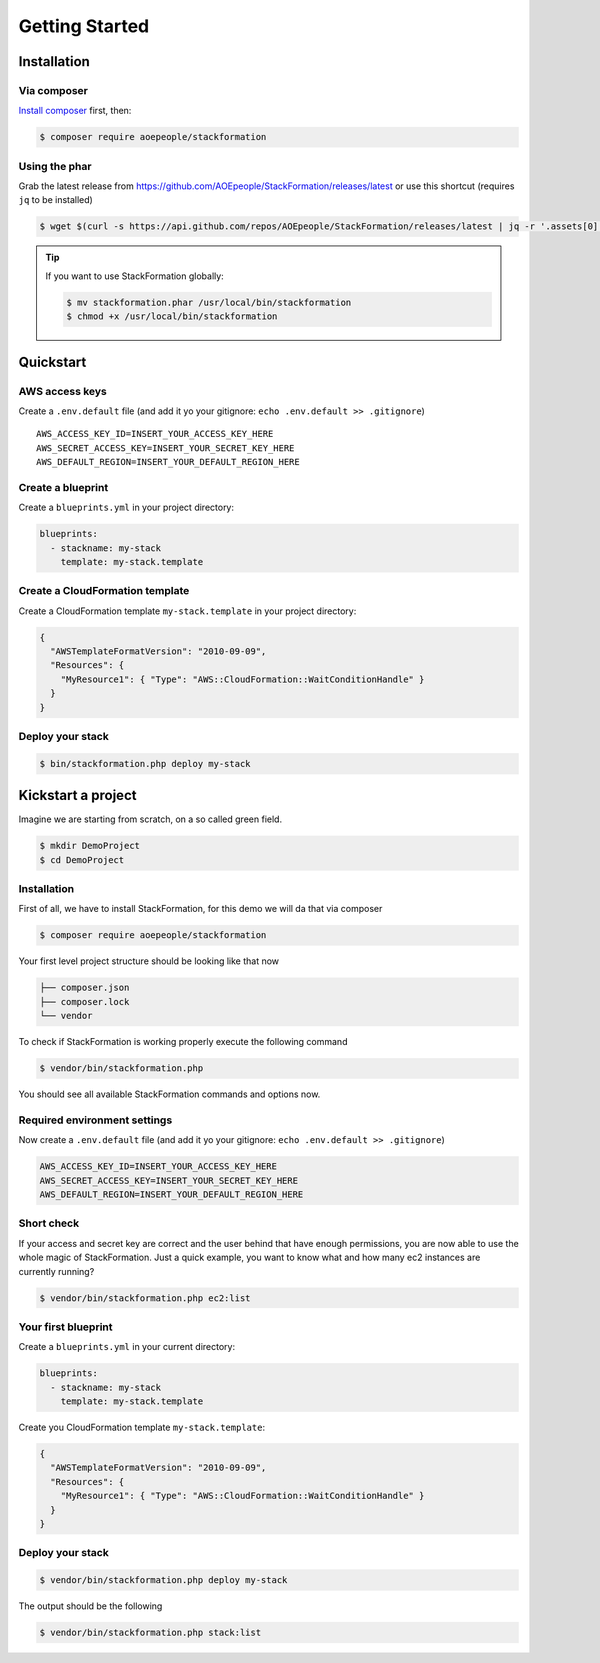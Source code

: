 ***************
Getting Started
***************

Installation
============

Via composer
------------

`Install composer <https://getcomposer.org/doc/00-intro.md#installation-linux-unix-osx>`__ first, then:

.. code-block:: shell

    $ composer require aoepeople/stackformation

Using the phar
--------------

Grab the latest release from https://github.com/AOEpeople/StackFormation/releases/latest or use this shortcut (requires ``jq`` to be installed)

.. code-block:: shell

    $ wget $(curl -s https://api.github.com/repos/AOEpeople/StackFormation/releases/latest | jq -r '.assets[0].browser_download_url')


.. tip::
    If you want to use StackFormation globally:

    .. code-block:: shell

        $ mv stackformation.phar /usr/local/bin/stackformation
        $ chmod +x /usr/local/bin/stackformation
        
        
Quickstart
==========

AWS access keys
---------------

Create a ``.env.default`` file (and add it yo your gitignore: ``echo .env.default >> .gitignore``)

::

    AWS_ACCESS_KEY_ID=INSERT_YOUR_ACCESS_KEY_HERE
    AWS_SECRET_ACCESS_KEY=INSERT_YOUR_SECRET_KEY_HERE
    AWS_DEFAULT_REGION=INSERT_YOUR_DEFAULT_REGION_HERE
    
Create a blueprint
------------------

Create a ``blueprints.yml`` in your project directory:

.. code-block:: yaml

    blueprints:
      - stackname: my-stack
        template: my-stack.template

Create a CloudFormation template
--------------------------------

Create a CloudFormation template ``my-stack.template`` in your project directory:

.. code-block:: json

    {
      "AWSTemplateFormatVersion": "2010-09-09",
      "Resources": { 
        "MyResource1": { "Type": "AWS::CloudFormation::WaitConditionHandle" }
      }
    }

Deploy your stack
-----------------

.. code-block:: shell

    $ bin/stackformation.php deploy my-stack


Kickstart a project
===================

Imagine we are starting from scratch, on a so called green field.

.. code-block:: shell

    $ mkdir DemoProject
    $ cd DemoProject

Installation
------------

First of all, we have to install StackFormation, for this demo we will da that via composer

.. code-block:: shell

    $ composer require aoepeople/stackformation

Your first level project structure should be looking like that now

.. code-block:: text

    ├── composer.json
    ├── composer.lock
    └── vendor

To check if StackFormation is working properly execute the following command

.. code-block:: shell

    $ vendor/bin/stackformation.php

You should see all available StackFormation commands and options now.

Required environment settings
-----------------------------

Now create a ``.env.default`` file (and add it yo your gitignore: ``echo .env.default >> .gitignore``)

.. code-block:: text

    AWS_ACCESS_KEY_ID=INSERT_YOUR_ACCESS_KEY_HERE
    AWS_SECRET_ACCESS_KEY=INSERT_YOUR_SECRET_KEY_HERE
    AWS_DEFAULT_REGION=INSERT_YOUR_DEFAULT_REGION_HERE

Short check
-----------

If your access and secret key are correct and the user behind that have enough permissions, you are now able to use the whole magic of StackFormation. Just a quick example, you want to know what and how many ec2 instances are currently running?

.. code-block:: shell

    $ vendor/bin/stackformation.php ec2:list

.. image:: Images/kickstart_demo_ec2list.png

Your first blueprint
--------------------

Create a ``blueprints.yml`` in your current directory:

.. code-block:: yaml

    blueprints:
      - stackname: my-stack
        template: my-stack.template

Create you CloudFormation template ``my-stack.template``:

.. code-block:: json

    {
      "AWSTemplateFormatVersion": "2010-09-09",
      "Resources": {
        "MyResource1": { "Type": "AWS::CloudFormation::WaitConditionHandle" }
      }
    }

Deploy your stack
-----------------

.. code-block:: shell

    $ vendor/bin/stackformation.php deploy my-stack

The output should be the following

.. image:: Images/kickstart_demo_deploy.png

.. code-block:: shell

    $ vendor/bin/stackformation.php stack:list

.. image:: Images/kickstart_demo_stacklist.png
